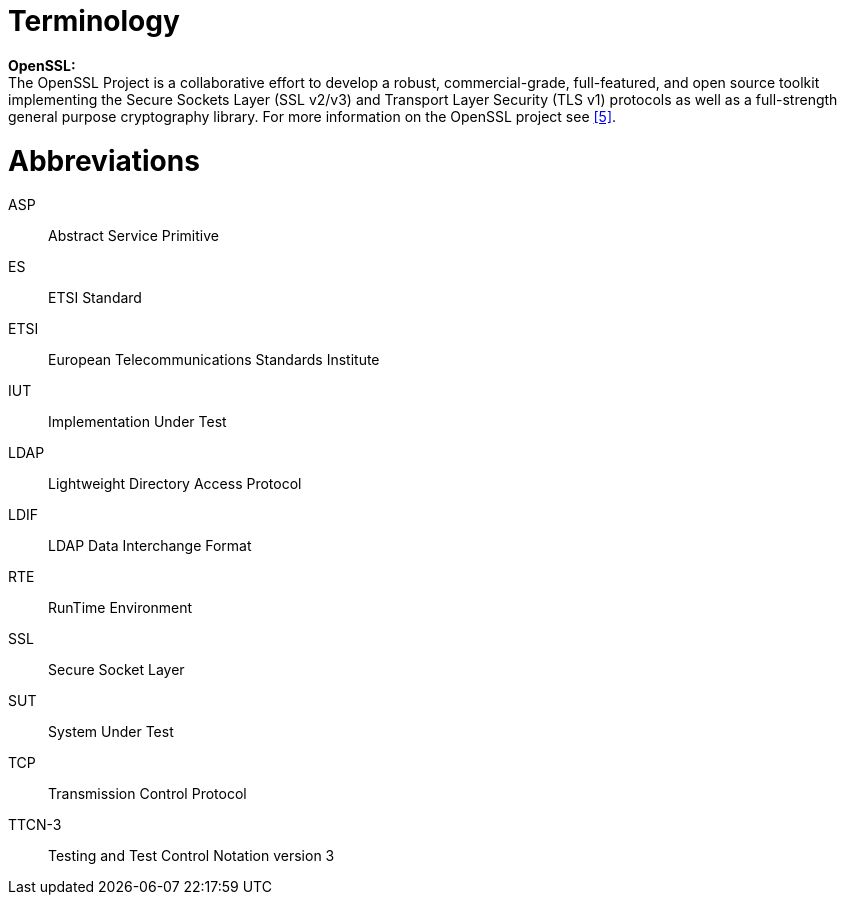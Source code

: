 = Terminology

*OpenSSL:* +
The OpenSSL Project is a collaborative effort to develop a robust, commercial-grade, full-featured, and open source toolkit implementing the Secure Sockets Layer (SSL v2/v3) and Transport Layer Security (TLS v1) protocols as well as a full-strength general purpose cryptography library. For more information on the OpenSSL project see <<8-references.adoc#_5, [5]>>.

= Abbreviations

ASP:: Abstract Service Primitive

ES:: ETSI Standard

ETSI:: European Telecommunications Standards Institute

IUT:: Implementation Under Test

LDAP:: Lightweight Directory Access Protocol

LDIF:: LDAP Data Interchange Format

RTE:: RunTime Environment

SSL:: Secure Socket Layer

SUT:: System Under Test

TCP:: Transmission Control Protocol

TTCN-3:: Testing and Test Control Notation version 3
